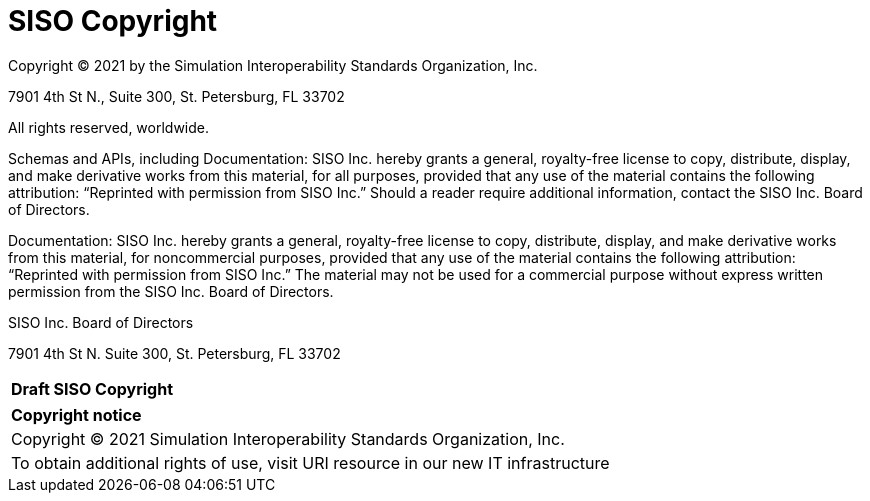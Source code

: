 
:Title: SISO Copyright
:titletext: Draft SISO Copyright
:doctype: book
:encoding: utf-8
:lang: en
:toc:
:toc-placement!:
:toclevels: 3
:numbered:
:sectanchors:
:source-highlighter: coderay

= {title}

Copyright © 2021 by the Simulation Interoperability Standards Organization, Inc.

7901 4th St N.,
Suite 300,
St. Petersburg, FL  33702

All rights reserved, worldwide.


//Changed SISO to SISO, Inc. everywhere in this document because 'SISO' isn't a legal entity and can't grant anything
Schemas and APIs, including Documentation: SISO Inc. hereby grants a general, royalty-free license to copy, distribute, display, and make derivative works from this material, for all purposes, provided that any use of the material contains the following attribution: “Reprinted with permission from SISO Inc.” Should a reader require additional information, contact the SISO Inc. Board of Directors.



Documentation: SISO Inc. hereby grants a general, royalty-free license to copy, distribute, display, and make derivative works from this material, for noncommercial purposes, provided that any use of the material contains the following attribution: “Reprinted with permission from SISO Inc.” The material may not be used for a commercial purpose without express written permission from the SISO Inc. Board of Directors.



SISO Inc. Board of Directors

7901 4th St N.
Suite 300,
St. Petersburg, FL  33702

[cols = "^", frame = "none"]
|===
|[big]*{titletext}*
|===

[cols = "^", frame = "none", grid = "none"]
|===
|*Copyright notice*
|Copyright (C) 2021 Simulation Interoperability Standards Organization, Inc.
|To obtain additional rights of use, visit URI resource in our new IT infrastructure
|===
